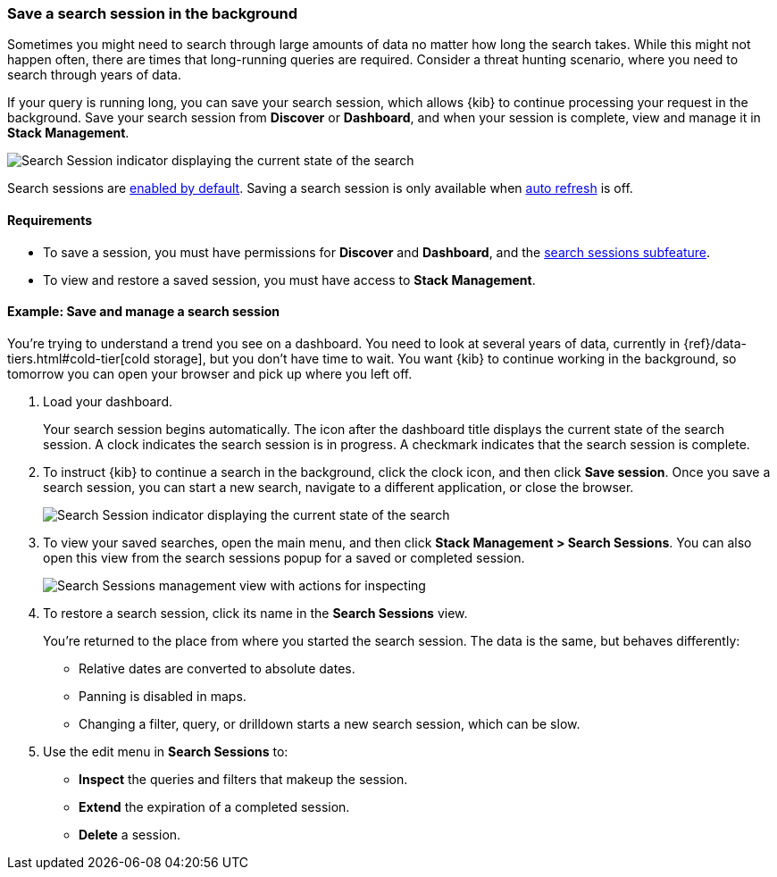 [[search-sessions]]
=== Save a search session in the background

Sometimes you might need to search through large amounts of data no matter
how long the search takes. While this might not happen often,
there are times that long-running queries are required.
Consider a threat hunting scenario, where you need to search through years of data.

If your query is running long, you can save your search session, which
allows {kib} to continue processing your request in the
background.  Save your search session from *Discover* or *Dashboard*,
and when your session is complete, view and manage it in *Stack Management*.

[role="screenshot"]
image::images/search-session.png[Search Session indicator displaying the current state of the search, which you can click to stop or save a running Search Session ]

Search sessions are <<search-session-settings-kb,enabled by default>>. Saving
a search session is only available when
<<set-time-filter,auto refresh>> is off.


[float]
==== Requirements


* To save a session, you must have permissions for *Discover* and *Dashboard*,
and the <<kibana-feature-privileges, search sessions subfeature>>.

* To view and restore a saved session, you must have access to *Stack Management*.

[float]
==== Example: Save and manage a search session

You’re trying to understand a trend you see on a dashboard. You
need to look at several years of data, currently in
{ref}/data-tiers.html#cold-tier[cold storage],
but you don’t have time to wait. You want {kib} to
continue working in the background, so tomorrow you can
open your browser and pick up where you left off.

. Load your dashboard.
+
Your search session begins automatically. The icon after the dashboard title
displays the current state of the search session. A clock indicates the search session is in progress.
A checkmark indicates that the search session is complete.

. To instruct {kib} to continue a search in the background, click the clock icon,
and then click *Save session*. Once you save a search session, you can start a new search,
navigate to a different application, or close the browser.
+
[role="screenshot"]
image::images/search-session-awhile.png[Search Session indicator displaying the current state of the search, which you can click to stop or save a running Search Session ]

. To view your saved searches, open the main menu, and then click
*Stack Management > Search Sessions*.  You can also open this view from the search sessions popup for a saved or completed session.
+
[role="screenshot"]
image::images/search-sessions-menu.png[Search Sessions management view with actions for inspecting, extending, and deleting a session. ]

. To restore a search session, click its name in the *Search Sessions* view.
+
You're returned to the place from where you started the search session. The data is the same, but
behaves differently:
+
* Relative dates are converted to absolute dates.
* Panning is disabled in maps.
* Changing a filter, query, or drilldown starts a new search session, which can be slow.

. Use the edit menu in *Search Sessions* to:
* *Inspect* the queries and filters that makeup the session.
* *Extend* the expiration of a completed session.
* *Delete* a session.
